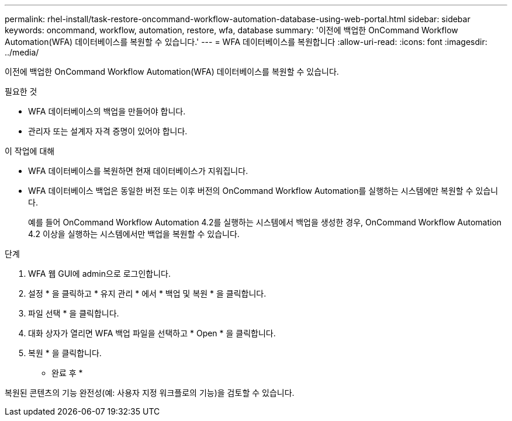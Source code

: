 ---
permalink: rhel-install/task-restore-oncommand-workflow-automation-database-using-web-portal.html 
sidebar: sidebar 
keywords: oncommand, workflow, automation, restore, wfa, database 
summary: '이전에 백업한 OnCommand Workflow Automation(WFA) 데이터베이스를 복원할 수 있습니다.' 
---
= WFA 데이터베이스를 복원합니다
:allow-uri-read: 
:icons: font
:imagesdir: ../media/


[role="lead"]
이전에 백업한 OnCommand Workflow Automation(WFA) 데이터베이스를 복원할 수 있습니다.

.필요한 것
* WFA 데이터베이스의 백업을 만들어야 합니다.
* 관리자 또는 설계자 자격 증명이 있어야 합니다.


.이 작업에 대해
* WFA 데이터베이스를 복원하면 현재 데이터베이스가 지워집니다.
* WFA 데이터베이스 백업은 동일한 버전 또는 이후 버전의 OnCommand Workflow Automation를 실행하는 시스템에만 복원할 수 있습니다.
+
예를 들어 OnCommand Workflow Automation 4.2를 실행하는 시스템에서 백업을 생성한 경우, OnCommand Workflow Automation 4.2 이상을 실행하는 시스템에서만 백업을 복원할 수 있습니다.



.단계
. WFA 웹 GUI에 admin으로 로그인합니다.
. 설정 * 을 클릭하고 * 유지 관리 * 에서 * 백업 및 복원 * 을 클릭합니다.
. 파일 선택 * 을 클릭합니다.
. 대화 상자가 열리면 WFA 백업 파일을 선택하고 * Open * 을 클릭합니다.
. 복원 * 을 클릭합니다.


* 완료 후 *

복원된 콘텐츠의 기능 완전성(예: 사용자 지정 워크플로의 기능)을 검토할 수 있습니다.
